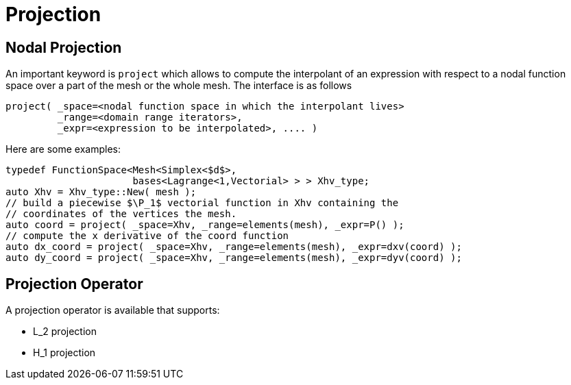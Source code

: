 = Projection

== Nodal Projection

An important keyword is `project`  which allows to compute the
interpolant of an expression with respect to a nodal function space over a part of the mesh  or the whole mesh. The interface is as follows

[source,cpp]
----
project( _space=<nodal function space in which the interpolant lives>
         _range=<domain range iterators>,
         _expr=<expression to be interpolated>, .... )
----

Here are some examples:

[source,cpp]
----
typedef FunctionSpace<Mesh<Simplex<$d$>,
                      bases<Lagrange<1,Vectorial> > > Xhv_type;
auto Xhv = Xhv_type::New( mesh );
// build a piecewise $\P_1$ vectorial function in Xhv containing the
// coordinates of the vertices the mesh.
auto coord = project( _space=Xhv, _range=elements(mesh), _expr=P() );
// compute the x derivative of the coord function
auto dx_coord = project( _space=Xhv, _range=elements(mesh), _expr=dxv(coord) );
auto dy_coord = project( _space=Xhv, _range=elements(mesh), _expr=dyv(coord) );
----

== Projection Operator

A projection operator is available that supports:

 - $$L_2$$ projection

 - $$H_1$$ projection

// == Project Specific Expressions

// You may want to customise the projected expression, that is to define your own expression. We have based that mechanism over the GiNaC librarie or the Functor.

// The idea with GiNaC is to provide a string which will be parsed to generate a function:

// [source,cpp]
// ----
// include::code/myexpression.cpp[]
// ----

// To use the Functor, you have to define in the Feel namespace a struct with some variable. That struct will provide an `operator()`  interface with specific signature.

// [source,cpp]
// ----
// include::code/myfunctor.cpp[functor]
// ----

// and then, you are allowed to define a functor based expression on that way:

// [source,cpp]
// ----
// include::code/myfunctor.cpp[functors_and_proj]
// ----
